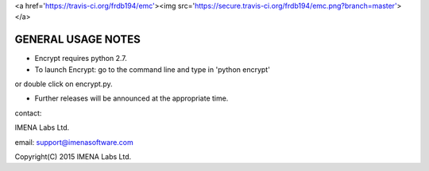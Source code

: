 
<a href='https://travis-ci.org/frdb194/emc'><img src='https://secure.travis-ci.org/frdb194/emc.png?branch=master'></a>

GENERAL USAGE NOTES
-------------------

- Encrypt requires python 2.7.

- To launch Encrypt: go to the command line and type in 'python encrypt'
or double click on encrypt.py.

- Further releases will be announced at the appropriate time.


contact:

IMENA Labs Ltd.

email:	support@imenasoftware.com


Copyright(C) 2015 IMENA Labs Ltd.

